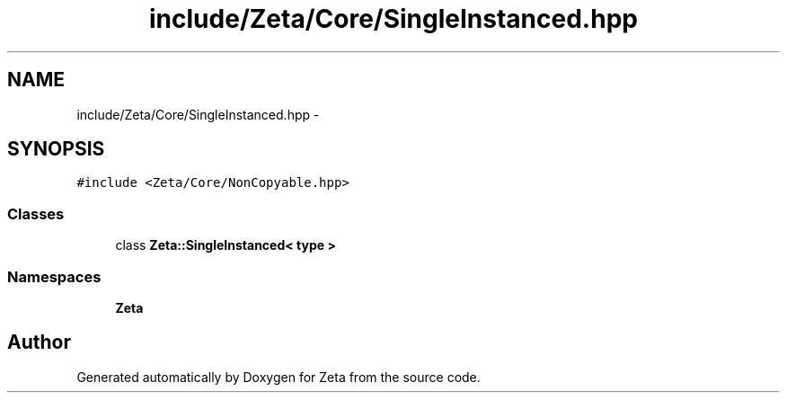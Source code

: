 .TH "include/Zeta/Core/SingleInstanced.hpp" 3 "Wed Feb 10 2016" "Zeta" \" -*- nroff -*-
.ad l
.nh
.SH NAME
include/Zeta/Core/SingleInstanced.hpp \- 
.SH SYNOPSIS
.br
.PP
\fC#include <Zeta/Core/NonCopyable\&.hpp>\fP
.br

.SS "Classes"

.in +1c
.ti -1c
.RI "class \fBZeta::SingleInstanced< type >\fP"
.br
.in -1c
.SS "Namespaces"

.in +1c
.ti -1c
.RI " \fBZeta\fP"
.br
.in -1c
.SH "Author"
.PP 
Generated automatically by Doxygen for Zeta from the source code\&.

